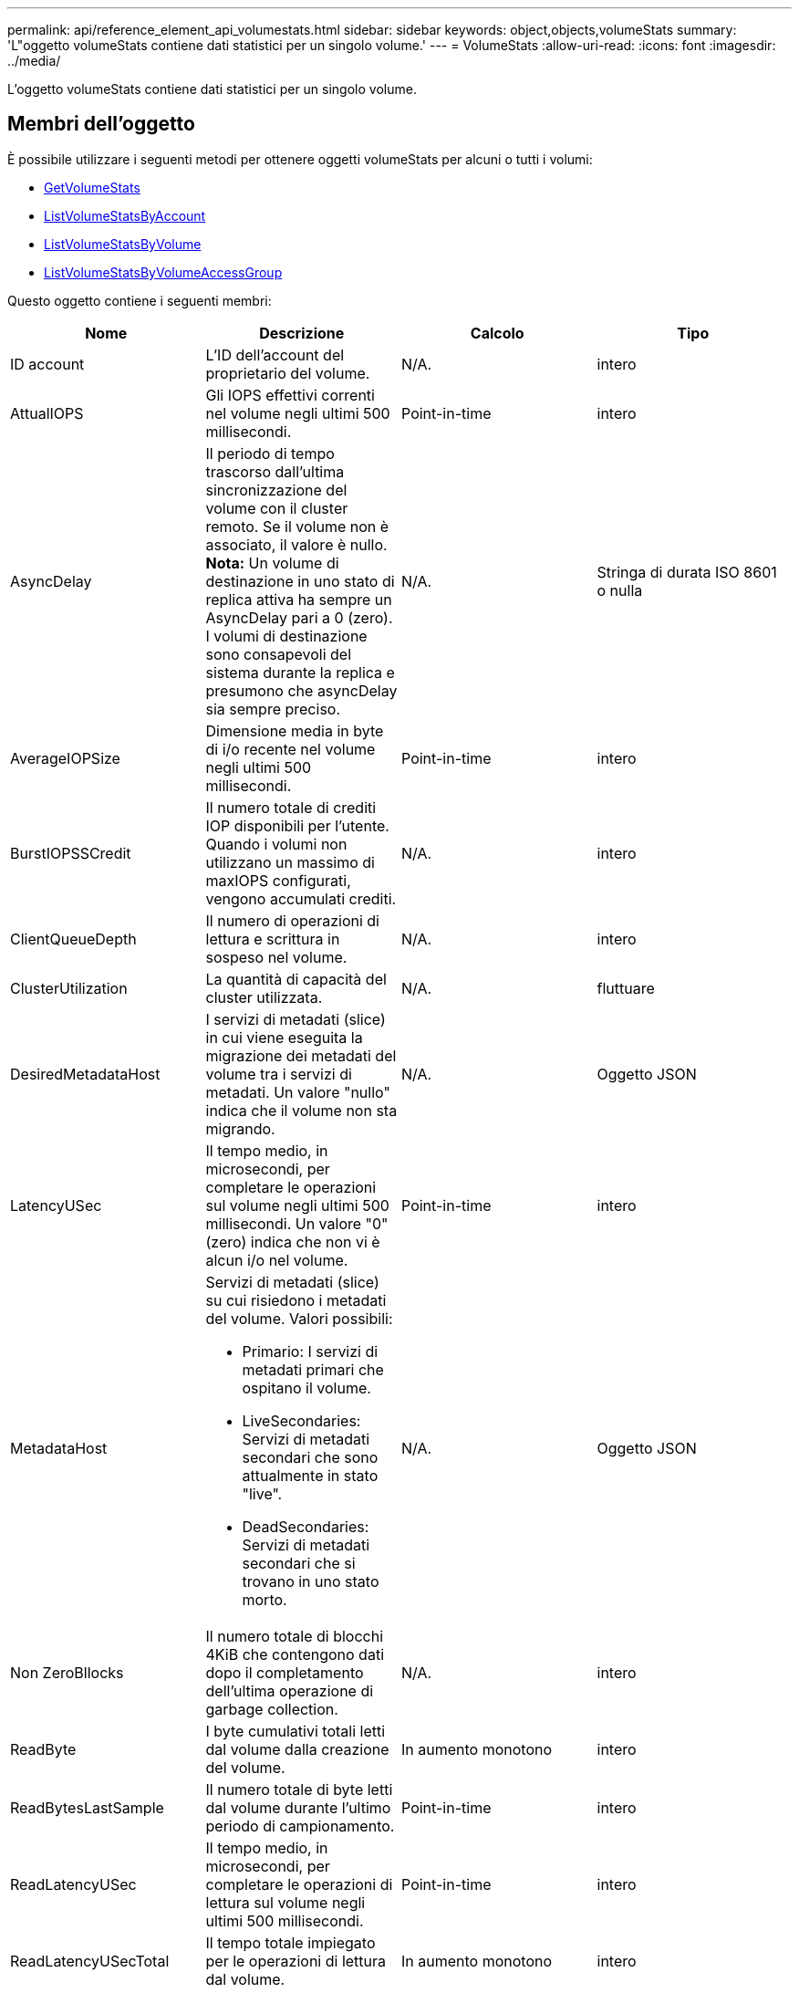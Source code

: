 ---
permalink: api/reference_element_api_volumestats.html 
sidebar: sidebar 
keywords: object,objects,volumeStats 
summary: 'L"oggetto volumeStats contiene dati statistici per un singolo volume.' 
---
= VolumeStats
:allow-uri-read: 
:icons: font
:imagesdir: ../media/


[role="lead"]
L'oggetto volumeStats contiene dati statistici per un singolo volume.



== Membri dell'oggetto

È possibile utilizzare i seguenti metodi per ottenere oggetti volumeStats per alcuni o tutti i volumi:

* xref:reference_element_api_getvolumestats.adoc[GetVolumeStats]
* xref:reference_element_api_listvolumestatsbyaccount.adoc[ListVolumeStatsByAccount]
* xref:reference_element_api_listvolumestatsbyvolume.adoc[ListVolumeStatsByVolume]
* xref:reference_element_api_listvolumestatsbyvolumeaccessgroup.adoc[ListVolumeStatsByVolumeAccessGroup]


Questo oggetto contiene i seguenti membri:

|===
| Nome | Descrizione | Calcolo | Tipo 


 a| 
ID account
 a| 
L'ID dell'account del proprietario del volume.
 a| 
N/A.
 a| 
intero



 a| 
AttualIOPS
 a| 
Gli IOPS effettivi correnti nel volume negli ultimi 500 millisecondi.
 a| 
Point-in-time
 a| 
intero



 a| 
AsyncDelay
 a| 
Il periodo di tempo trascorso dall'ultima sincronizzazione del volume con il cluster remoto. Se il volume non è associato, il valore è nullo. *Nota:* Un volume di destinazione in uno stato di replica attiva ha sempre un AsyncDelay pari a 0 (zero). I volumi di destinazione sono consapevoli del sistema durante la replica e presumono che asyncDelay sia sempre preciso.
 a| 
N/A.
 a| 
Stringa di durata ISO 8601 o nulla



 a| 
AverageIOPSize
 a| 
Dimensione media in byte di i/o recente nel volume negli ultimi 500 millisecondi.
 a| 
Point-in-time
 a| 
intero



 a| 
BurstIOPSSCredit
 a| 
Il numero totale di crediti IOP disponibili per l'utente. Quando i volumi non utilizzano un massimo di maxIOPS configurati, vengono accumulati crediti.
 a| 
N/A.
 a| 
intero



 a| 
ClientQueueDepth
 a| 
Il numero di operazioni di lettura e scrittura in sospeso nel volume.
 a| 
N/A.
 a| 
intero



 a| 
ClusterUtilization
 a| 
La quantità di capacità del cluster utilizzata.
 a| 
N/A.
 a| 
fluttuare



 a| 
DesiredMetadataHost
 a| 
I servizi di metadati (slice) in cui viene eseguita la migrazione dei metadati del volume tra i servizi di metadati. Un valore "nullo" indica che il volume non sta migrando.
 a| 
N/A.
 a| 
Oggetto JSON



 a| 
LatencyUSec
 a| 
Il tempo medio, in microsecondi, per completare le operazioni sul volume negli ultimi 500 millisecondi. Un valore "0" (zero) indica che non vi è alcun i/o nel volume.
 a| 
Point-in-time
 a| 
intero



 a| 
MetadataHost
 a| 
Servizi di metadati (slice) su cui risiedono i metadati del volume. Valori possibili:

* Primario: I servizi di metadati primari che ospitano il volume.
* LiveSecondaries: Servizi di metadati secondari che sono attualmente in stato "live".
* DeadSecondaries: Servizi di metadati secondari che si trovano in uno stato morto.

 a| 
N/A.
 a| 
Oggetto JSON



 a| 
Non ZeroBllocks
 a| 
Il numero totale di blocchi 4KiB che contengono dati dopo il completamento dell'ultima operazione di garbage collection.
 a| 
N/A.
 a| 
intero



 a| 
ReadByte
 a| 
I byte cumulativi totali letti dal volume dalla creazione del volume.
 a| 
In aumento monotono
 a| 
intero



 a| 
ReadBytesLastSample
 a| 
Il numero totale di byte letti dal volume durante l'ultimo periodo di campionamento.
 a| 
Point-in-time
 a| 
intero



 a| 
ReadLatencyUSec
 a| 
Il tempo medio, in microsecondi, per completare le operazioni di lettura sul volume negli ultimi 500 millisecondi.
 a| 
Point-in-time
 a| 
intero



 a| 
ReadLatencyUSecTotal
 a| 
Il tempo totale impiegato per le operazioni di lettura dal volume.
 a| 
In aumento monotono
 a| 
intero



 a| 
ReadOps
 a| 
Operazioni di lettura totali nel volume dalla creazione del volume.
 a| 
In aumento monotono
 a| 
intero



 a| 
ReadOpsLastSample
 a| 
Il numero totale di operazioni di lettura durante l'ultimo periodo di campionamento.
 a| 
Point-in-time
 a| 
intero



 a| 
SamplePeriodMsec
 a| 
La durata del periodo di campionamento, in millisecondi.
 a| 
N/A.
 a| 
intero



 a| 
acceleratore
 a| 
Un valore fluttuante compreso tra 0 e 1 che rappresenta quanto il sistema sta rallentando i client al di sotto dei massimi IOPS a causa della replica dei dati, degli errori transitori e degli snapshot acquisiti.
 a| 
N/A.
 a| 
fluttuare



 a| 
data e ora
 a| 
L'ora corrente nel formato UTC+0.
 a| 
N/A.
 a| 
Stringa di dati ISO 8601



 a| 
UnalignedReads
 a| 
Operazioni di lettura cumulative non allineate per un volume dalla creazione del volume.
 a| 
In aumento monotono
 a| 
intero



 a| 
UnalignedWrites
 a| 
Operazioni di scrittura cumulative non allineate su un volume dopo la creazione del volume.
 a| 
In aumento monotono
 a| 
intero



 a| 
VolumeAccessGroups
 a| 
L'elenco degli ID dei gruppi di accesso ai volumi a cui appartiene un volume.
 a| 
N/A.
 a| 
array intero



 a| 
ID volume
 a| 
L'ID del volume.
 a| 
N/A.
 a| 
intero



 a| 
VolumeDimensioni
 a| 
Capacità totale fornita in byte.
 a| 
N/A.
 a| 
intero



 a| 
VolumeUtilization
 a| 
Un valore in virgola mobile che descrive il modo in cui il client utilizza appieno le funzionalità di input/output del volume rispetto all'impostazione di maxIOPS QoS per quel volume. Valori possibili:

* 0: Il client non sta utilizzando il volume.
* Da 0.01 a 0.99: Il client non utilizza completamente le funzionalità IOPS del volume.
* 1.00: Il client sta utilizzando completamente il volume fino al limite IOPS impostato dall'impostazione maxIOPS.
* > 1.00: Il client sta utilizzando più del limite impostato da maxIOPS. Ciò è possibile quando l'impostazione burstIOPS QoS è superiore a maxIOPS. Ad esempio, se maxIOPS è impostato su 1000 e burstIOPS è impostato su 2000, il `volumeUtilization` il valore sarebbe 2.00 se il client utilizza completamente il volume.

 a| 
N/A.
 a| 
fluttuare



 a| 
WriteByte
 a| 
I byte cumulativi totali scritti nel volume dalla creazione del volume.
 a| 
In aumento monotono
 a| 
intero



 a| 
WriteBytesLastSample
 a| 
Il numero totale di byte scritti nel volume durante l'ultimo periodo di esempio.
 a| 
In aumento monotono
 a| 
intero



 a| 
ScriveLatencyUSec
 a| 
Il tempo medio, in microsecondi, per completare le operazioni di scrittura su un volume negli ultimi 500 millisecondi.
 a| 
Point-in-time
 a| 
intero



 a| 
SwriteLatencyUSecTotal
 a| 
Il tempo totale impiegato per eseguire operazioni di scrittura sul volume.
 a| 
In aumento monotono
 a| 
intero



 a| 
SwriteOps
 a| 
Operazioni di scrittura cumulative totali nel volume dalla creazione del volume.
 a| 
In aumento monotono
 a| 
intero



 a| 
SwriteOpsLastSample
 a| 
Il numero totale di operazioni di scrittura durante l'ultimo periodo di esempio.
 a| 
Point-in-time
 a| 
intero



 a| 
Zero-blocks
 a| 
Il numero totale di blocchi 4KiB vuoti senza dati dopo il completamento dell'ultimo round dell'operazione di garbage collection.
 a| 
Point-in-time
 a| 
intero

|===